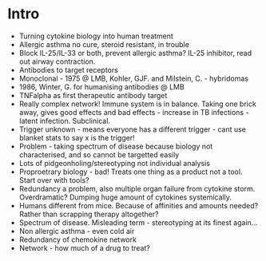 * Intro
    - Turning cytokine biology into human treatment
    - Allergic asthma no cure, steroid resistant, in trouble
    - Block IL-25/IL-33 or both, prevent allergic asthma? IL-25 inhibitor,
      read out airway contraction.
    - Antibodies to target receptors
    - Monoclonal - 1975 @ LMB, Kohler, GJF. and Milstein, C. - hybridomas
    - 1986, Winter, G. for humanising antibodies @ LMB
    - TNFalpha as first therapeutic antibody target
    - Really complex network! Immune system is in balance. Taking one brick
      away, gives good effects and bad effects - increase in TB infections -
      latent infection. Subclinical.
    - Trigger unknown - means everyone has a different trigger - cant use
      blanket stats to say x is the trigger!
    - Problem - taking spectrum of disease because biology not characterised,
      and so cannot be targetted easily
    - Lots of pidgeonholing/stereotyping not individual analysis
    - Proproetrary biology - bad! Treats one thing as a product not a tool.  Start over with tools?
    - Redundancy a problem, also multiple organ failure from cytokine storm.
      Overdramatic? Dumping huge amount of cytokines systemically.
    - Humans different from mice. Because of affinities and amounts needed?
      Rather than scrapping therapy altogether?
    - Spectrum of disease. Misleading term - stereotyping at its finest
      again...
    - Non allergic asthma - even cold air
    - Redundancy of chemokine network
    - Network - how much of a drug to treat?
